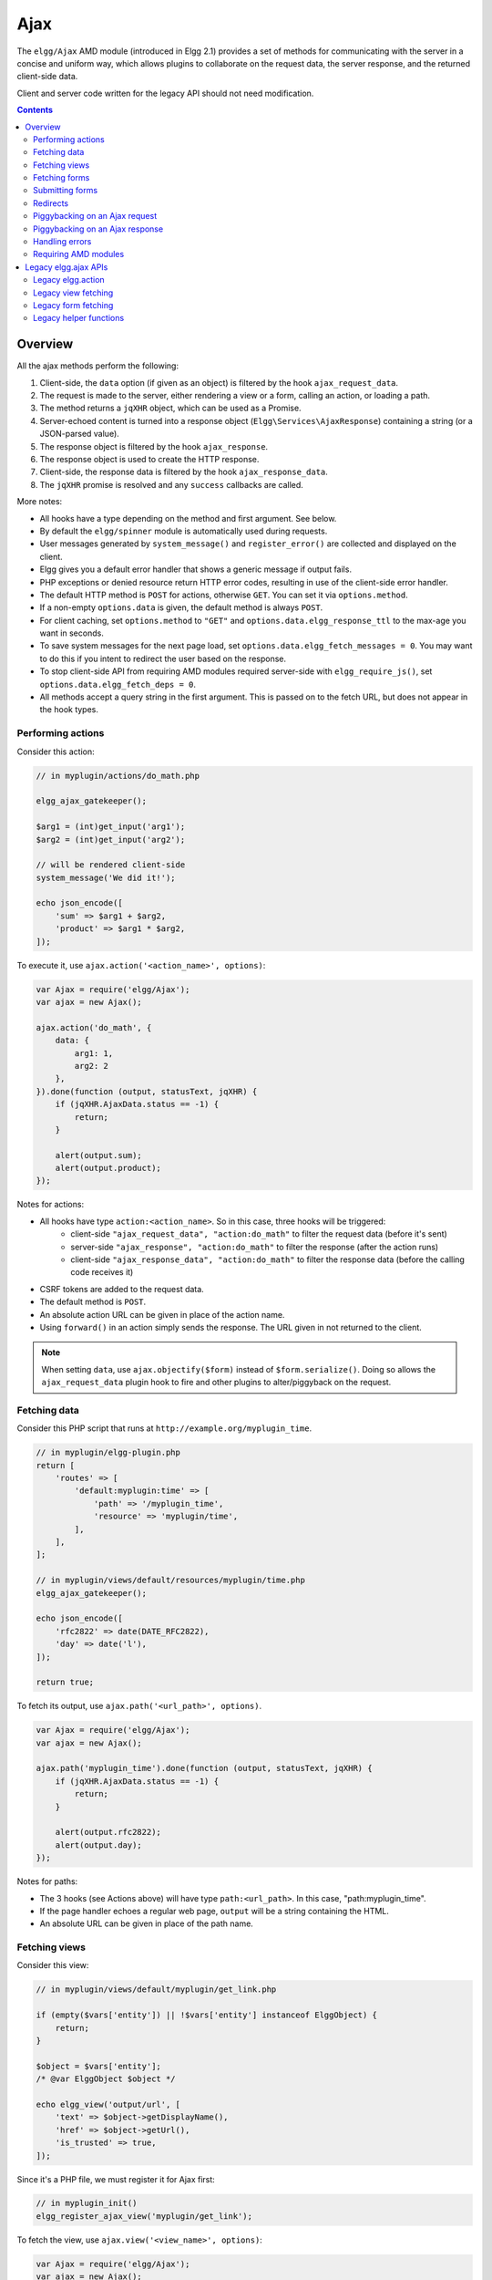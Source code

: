 Ajax
####

The ``elgg/Ajax`` AMD module (introduced in Elgg 2.1) provides a set of methods for communicating with the server in a concise and uniform way, which allows plugins to collaborate on the request data, the server response, and the returned client-side data.

Client and server code written for the legacy API should not need modification.

.. contents:: Contents
   :local:
   :depth: 2

Overview
========

All the ajax methods perform the following:

#. Client-side, the ``data`` option (if given as an object) is filtered by the hook ``ajax_request_data``.
#. The request is made to the server, either rendering a view or a form, calling an action, or loading a path.
#. The method returns a ``jqXHR`` object, which can be used as a Promise.
#. Server-echoed content is turned into a response object (``Elgg\Services\AjaxResponse``) containing a string (or a JSON-parsed value).
#. The response object is filtered by the hook ``ajax_response``.
#. The response object is used to create the HTTP response.
#. Client-side, the response data is filtered by the hook ``ajax_response_data``.
#. The ``jqXHR`` promise is resolved and any ``success`` callbacks are called.

More notes:

* All hooks have a type depending on the method and first argument. See below.
* By default the ``elgg/spinner`` module is automatically used during requests.
* User messages generated by ``system_message()`` and ``register_error()`` are collected and displayed on the client.
* Elgg gives you a default error handler that shows a generic message if output fails.
* PHP exceptions or denied resource return HTTP error codes, resulting in use of the client-side error handler.
* The default HTTP method is ``POST`` for actions, otherwise ``GET``. You can set it via ``options.method``.
* If a non-empty ``options.data`` is given, the default method is always ``POST``.
* For client caching, set ``options.method`` to ``"GET"`` and ``options.data.elgg_response_ttl`` to the max-age you want in seconds.
* To save system messages for the next page load, set ``options.data.elgg_fetch_messages = 0``. You may want to do this if you intent to redirect the user based on the response.
* To stop client-side API from requiring AMD modules required server-side with ``elgg_require_js()``, set ``options.data.elgg_fetch_deps = 0``.
* All methods accept a query string in the first argument. This is passed on to the fetch URL, but does not appear in the hook types.

Performing actions
------------------

Consider this action:

.. code-block:: php

    // in myplugin/actions/do_math.php

    elgg_ajax_gatekeeper();

    $arg1 = (int)get_input('arg1');
    $arg2 = (int)get_input('arg2');

    // will be rendered client-side
    system_message('We did it!');

    echo json_encode([
        'sum' => $arg1 + $arg2,
        'product' => $arg1 * $arg2,
    ]);

To execute it, use ``ajax.action('<action_name>', options)``:

.. code-block:: js

    var Ajax = require('elgg/Ajax');
    var ajax = new Ajax();

    ajax.action('do_math', {
        data: {
            arg1: 1,
            arg2: 2
        },
    }).done(function (output, statusText, jqXHR) {
        if (jqXHR.AjaxData.status == -1) {
            return;
        }

        alert(output.sum);
        alert(output.product);
    });

Notes for actions:

* All hooks have type ``action:<action_name>``. So in this case, three hooks will be triggered:
   * client-side ``"ajax_request_data", "action:do_math"`` to filter the request data (before it's sent)
   * server-side ``"ajax_response", "action:do_math"`` to filter the response (after the action runs)
   * client-side ``"ajax_response_data", "action:do_math"`` to filter the response data (before the calling code receives it)
* CSRF tokens are added to the request data.
* The default method is ``POST``.
* An absolute action URL can be given in place of the action name.
* Using ``forward()`` in an action simply sends the response. The URL given in not returned to the client.

.. note:: When setting ``data``, use ``ajax.objectify($form)`` instead of ``$form.serialize()``. Doing so allows the
          ``ajax_request_data`` plugin hook to fire and other plugins to alter/piggyback on the request.

Fetching data
-------------

Consider this PHP script that runs at ``http://example.org/myplugin_time``.

.. code-block:: php

    // in myplugin/elgg-plugin.php
    return [
        'routes' => [
            'default:myplugin:time' => [
                'path' => '/myplugin_time',
                'resource' => 'myplugin/time',
            ],
        ],
    ];

    // in myplugin/views/default/resources/myplugin/time.php
    elgg_ajax_gatekeeper();

    echo json_encode([
        'rfc2822' => date(DATE_RFC2822),
        'day' => date('l'),
    ]);

    return true;

To fetch its output, use ``ajax.path('<url_path>', options)``.

.. code-block:: js

    var Ajax = require('elgg/Ajax');
    var ajax = new Ajax();

    ajax.path('myplugin_time').done(function (output, statusText, jqXHR) {
        if (jqXHR.AjaxData.status == -1) {
            return;
        }

        alert(output.rfc2822);
        alert(output.day);
    });

Notes for paths:

* The 3 hooks (see Actions above) will have type ``path:<url_path>``. In this case, "path:myplugin_time".
* If the page handler echoes a regular web page, ``output`` will be a string containing the HTML.
* An absolute URL can be given in place of the path name.

Fetching views
--------------

Consider this view:

.. code-block:: php

    // in myplugin/views/default/myplugin/get_link.php

    if (empty($vars['entity']) || !$vars['entity'] instanceof ElggObject) {
        return;
    }

    $object = $vars['entity'];
    /* @var ElggObject $object */

    echo elgg_view('output/url', [
        'text' => $object->getDisplayName(),
        'href' => $object->getUrl(),
        'is_trusted' => true,
    ]);

Since it's a PHP file, we must register it for Ajax first:

.. code-block:: php

    // in myplugin_init()
    elgg_register_ajax_view('myplugin/get_link');


To fetch the view, use ``ajax.view('<view_name>', options)``:

.. code-block:: js

    var Ajax = require('elgg/Ajax');
    var ajax = new Ajax();

    ajax.view('myplugin/get_link', {
        data: {
            guid: 123 // querystring
        },
    }).done(function (output, statusText, jqXHR) {
        if (jqXHR.AjaxData.status == -1) {
            return;
        }

        $('.myplugin-link').html(output);
    });

Notes for views:

* The 3 hooks (see Actions above) will have type ``view:<view_name>``. In this case, "view:myplugin/get_link".
* ``output`` will be a string with the rendered view.
* The request data are injected into ``$vars`` in the view.
* If the request data contains ``guid``, the system sets ``$vars['entity']`` to the corresponding entity or ``false`` if it can't be loaded.

.. warning::

	In ajax views and forms, note that ``$vars`` can be populated by client input. The data is filtered like
	``get_input()``, but may not be the type you're expecting or may have unexpected keys.


Fetching forms
--------------

Consider we have a form view. We register it for Ajax:

.. code-block:: php

    // in myplugin_init()
    elgg_register_ajax_view('forms/myplugin/add');

To fetch this using ``ajax.form('<action_name>', options)``.

.. code-block:: js

    var Ajax = require('elgg/Ajax');
    var ajax = new Ajax();

    ajax.form('myplugin/add').done(function (output, statusText, jqXHR) {
        if (jqXHR.AjaxData.status == -1) {
            return;
        }

        $('.myplugin-form-container').html(output);
    });

Notes for forms:

* The 3 hooks (see Actions above) will have type ``form:<action_name>``. In this case, "form:myplugin/add".
* ``output`` will be a string with the rendered view.
* The request data are injected into ``$vars`` in your form view.
* If the request data contains ``guid``, the system sets ``$vars['entity']`` to the corresponding entity or ``false`` if it can't be loaded.

.. note::

	Only the request data are passed to the requested form view (i.e. as a third parameter accepted by
	``elgg_view_form()``). If you need to pass attributes or parameters of the form element rendered by the
	``input/form`` view (i.e. normally passed as a second parameter to ``elgg_view_form()``), use the server-side
	hook ``view_vars, input/form``.

.. warning::

	In ajax views and forms, note that ``$vars`` can be populated by client input. The data is filtered like
	``get_input()``, but may not be the type you're expecting or may have unexpected keys.


Submitting forms
----------------

To submit a form using Ajax, simply pass ``ajax`` parameter with form variables:

.. code-block:: php

    echo elgg_view_form('login', ['ajax' => true]);


Redirects
---------

Use ``ajax.forward()`` to start a spinner and redirect the user to a new destination.

.. code-block:: js

    var Ajax = require('elgg/Ajax');
    var ajax = new Ajax();
    ajax.forward('/activity');


Piggybacking on an Ajax request
-------------------------------

The client-side ``ajax_request_data`` hook can be used to append or filter data being sent by an ``elgg/Ajax`` request.

Let's say when the view ``foo`` is fetched, we want to also send the server some data:

.. code-block:: js

    // in your boot module
    var Ajax = require('elgg/Ajax');
    var elgg = require('elgg');

    var ajax = new Ajax();

    elgg.register_hook_handler(Ajax.REQUEST_DATA_HOOK, 'view:foo', function (name, type, params, data) {
        // send some data back
        data.bar = 1;
        return data;
    });

This data can be read server-side via ``get_input('bar');``.

.. note:: If data was given as a string (e.g. ``$form.serialize()``), the request hooks are not triggered.

.. note:: The form will be objectified as ``FormData``, and the request content type will be determined accordingly. Effectively this allows plugins to submit multipart form data without using ``jquery.form`` plugin and other ``iframe`` hacks.

Piggybacking on an Ajax response
--------------------------------

The server-side ``ajax_response`` hook can be used to append or filter response data (or metadata).

Let's say when the view ``foo`` is fetched, we want to also send the client some additional data:

.. code-block:: php

    use Elgg\Services\AjaxResponse;

    function myplugin_append_ajax($hook, $type, AjaxResponse $response, $params) {

        // alter the value being returned
        $response->getData()->value .= " hello";

        // send some metadata back. Only client-side "ajax_response" hooks can see this!
        $response->getData()->myplugin_alert = 'Listen to me!';

        return $response;
    }

    // in myplugin_init()
    elgg_register_plugin_hook_handler(AjaxResponse::RESPONSE_HOOK, 'view:foo', 'myplugin_append_ajax');

To capture the metadata send back to the client, we use the client-side ``ajax_response`` hook:

.. code-block:: js

    // in your boot module
    var Ajax = require('elgg/Ajax');
    var elgg = require('elgg');

    elgg.register_hook_handler(Ajax.RESPONSE_DATA_HOOK, 'view:foo', function (name, type, params, data) {

        // the return value is data.value

        // the rest is metadata

        alert(data.myplugin_alert);

        return data;
    });

.. note:: Only ``data.value`` is returned to the ``success`` function or available via the `Deferred` interface.

.. note:: Elgg uses these same hooks to deliver system messages over ``elgg/Ajax`` responses.

Handling errors
---------------

Responses basically fall into three categories:

1. HTTP success (200) with status ``0``. No ``register_error()`` calls were made on the server.
2. HTTP success (200) with status ``-1``. ``register_error()`` was called.
3. HTTP error (4xx/5xx). E.g. calling an action with stale tokens, or a server exception. In this case the ``done`` and ``success`` callbacks are not called.

You may need only worry about the 2nd case. We can do this by looking at ``jqXHR.AjaxData.status``:

.. code-block:: js

    ajax.action('entity/delete?guid=123').done(function (value, statusText, jqXHR) {
        if (jqXHR.AjaxData.status == -1) {
            // a server error was already displayed
            return;
        }

        // remove element from the page
    });

Requiring AMD modules
---------------------

Each response from an Ajax service will contain a list of AMD modules required server side with `elgg_require_js()`.
When response data is unwrapped, these modules will be loaded asynchronously - plugins should not expect these
modules to be loaded in their `$.done()` and `$.then()` handlers and must use `require()` for any modules they depend on.
Additionally AMD modules should not expect the DOM to have been altered by an Ajax request when they are loaded -
DOM events should be delegated and manipulations on DOM elements should be delayed until all Ajax requests have been
resolved.


Legacy elgg.ajax APIs
=====================

Elgg 1.8 introduced ``elgg.action``, ``elgg.get``, ``elgg.getJSON``, and other methods which behave less consistently both client-side and server-side.

Legacy elgg.action
------------------

Differences:

* you must manually pull the ``output`` from the returned wrapper
* the ``success`` handler will fire even if the action is prevented
* the ``success`` handler will receive a wrapper object. You must look for ``wrapper.output``
* no ajax hooks

.. code-block:: js

    elgg.action('do_math', {
        data: {
            arg1: 1,
            arg2: 2
        },
        success: function (wrapper) {
            if (wrapper.output) {
                alert(wrapper.output.sum);
                alert(wrapper.output.product);
            } else {
                // the system prevented the action from running, but we really don't
                // know why
                elgg.ajax.handleAjaxError();
            }
        }
    });


elgg.action notes
^^^^^^^^^^^^^^^^^

 * It's best to echo a non-empty string, as this is easy to validate in the ``success`` function. If the action
   was not allowed to run for some reason, ``wrapper.output`` will be an empty string.
 * You may want to use the :doc:`elgg/spinner</guides/javascript>` module.
 * Elgg does not use ``wrapper.status`` for anything, but a call to ``register_error()`` causes it to be
   set to ``-1``.
 * If the action echoes a non-JSON string, ``wrapper.output`` will contain that string.
 * ``elgg.action`` is based on ``jQuery.ajax`` and returns a ``jqXHR`` object (like a Promise), if you should want to use it.
 * After the PHP action completes, other plugins can alter the wrapper via the plugin hook ``'output', 'ajax'``,
   which filters the wrapper as an array (not a JSON string).
 * A ``forward()`` call forces the action to be processed and output immediately, with the ``wrapper.forward_url``
   value set to the normalized location given.
 * To make sure Ajax actions can only be executed via XHR, use ``elgg_ajax_gatekeeper()``.

elgg.action JSON response wrapper
^^^^^^^^^^^^^^^^^^^^^^^^^^^^^^^^^

.. code-block

    {
        current_url: {String} "http://example.org/action/example/math", // not very useful
        forward_url: {String} "http://example.org/foo", ...if forward('foo') was called
        output: {String|Object} from echo in action
        status: {Number} 0 = success. -1 = an error was registered.
        system_messages: {Object}
    }

.. warning::

    It's probably best to rely only on the ``output`` key, and validate it in case the PHP action could not run
    for some reason, e.g. the user was logged out or a CSRF attack did not provide tokens.

.. warning::

    If ``forward()`` is used in response to a legacy ajax request (e.g. ``elgg.ajax``), Elgg will *always* respond
    with this wrapper, **even if not in an action**.

Legacy view fetching
--------------------

A plugin can use a view script to handle XHR ``GET`` requests. Here's a simple example of a view that returns a
link to an object given by its GUID:

.. code-block:: php

    // in myplugin_init()
    elgg_register_ajax_view('myplugin/get_link');

.. code-block:: php

    // in myplugin/views/default/myplugin/get_link.php

    if (empty($vars['entity']) || !$vars['entity'] instanceof ElggObject) {
        return;
    }

    $object = $vars['entity'];
    /* @var ElggObject $object */

    echo elgg_view('output/url', [
        'text' => $object->getDisplayName(),
        'href' => $object->getUrl(),
        'is_trusted' => true,
    ]);

.. code-block:: js

    elgg.get('ajax/view/myplugin/get_link', {
        data: {
            guid: 123 // querystring
        },
        success: function (output) {
            $('.myplugin-link').html(output);
        }
    });

The Ajax view system works significantly differently than the action system.

 * There are no access controls based on session status.
 * Non-XHR requests are automatically rejected.
 * GET vars are injected into ``$vars`` in the view.
 * If the request contains ``$_GET['guid']``, the system sets ``$vars['entity']`` to the corresponding entity or
   ``false`` if it can't be loaded.
 * There's no "wrapper" object placed around the view output.
 * System messages/errors shouldn't be used, as they don't display until the user loads another page.
 * Depending on the view's suffix (.js, .html, .css, etc.), a corresponding Content-Type header is added.

.. warning::

    In ajax views and forms, note that ``$vars`` can be populated by client input. The data is filtered like
	``get_input()``, but may not be the type you're expecting or may have unexpected keys.

Returning JSON from a view
^^^^^^^^^^^^^^^^^^^^^^^^^^

If the view outputs encoded JSON, you must use ``elgg.getJSON`` to fetch it (or use some other method to set jQuery's
ajax option ``dataType`` to ``json``). Your ``success`` function will be passed the decoded Object.

Here's an example of fetching a view that returns a JSON-encoded array of times:

.. code-block:: js

    elgg.getJSON('ajax/view/myplugin/get_times', {
        success: function (data) {
            alert('The time is ' + data.friendly_time);
        }
    });

Legacy form fetching
--------------------

If you register a form view (name starting with ``forms/``), you can fetch it pre-rendered with ``elgg_view_form()``.
Simply use ``ajax/form/<action>`` (instead of ``ajax/view/<view_name>``):

.. code-block:: php

    // in myplugin_init()
    elgg_register_ajax_view('forms/myplugin/add');

.. code-block:: js

    elgg.get('ajax/form/myplugin/add', {
        success: function (output) {
            $('.myplugin-form-container').html(output);
        }
    });

Only the request data are passed to the requested form view (i.e. as a third parameter accepted by
``elgg_view_form()``). If you need to pass attributes or parameters of the form element rendered by the
``input/form`` view (i.e. normally passed as a second parameter to ``elgg_view_form()``), use the server-side
hook ``view_vars, input/form``.

.. warning::

    In ajax views and forms, note that ``$vars`` can be populated by client input. The data is filtered like
	``get_input()``, but may not be the type you're expecting or may have unexpected keys.


Legacy helper functions
-----------------------

These functions extend jQuery's native Ajax features.

``elgg.get()`` is a wrapper for jQuery's ``$.ajax()``, but forces ``GET`` and does URL normalization.

.. code-block:: js

    // normalizes the url to the current <site_url>/activity
    elgg.get('/activity', {
        success: function(resultText, success, xhr) {
            console.log(resultText);
        }
    });

``elgg.post()`` is a wrapper for jQuery's ``$.ajax()``, but forces ``POST`` and does URL normalization.
